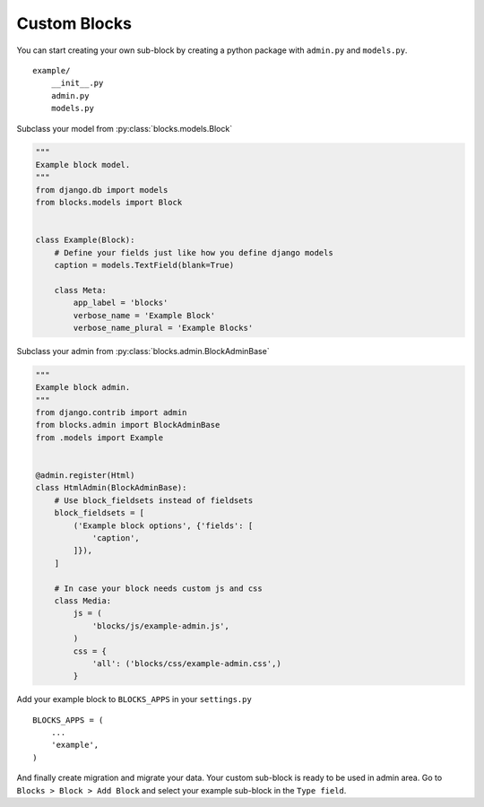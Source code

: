 .. _custom-block:

Custom Blocks
=============

You can start creating your own sub-block by creating a python package with
``admin.py`` and ``models.py``.

::

    example/
        __init__.py
        admin.py
        models.py

Subclass your model from :py:class:`blocks.models.Block`

.. code-block:: python

    """
    Example block model.
    """
    from django.db import models
    from blocks.models import Block


    class Example(Block):
        # Define your fields just like how you define django models
        caption = models.TextField(blank=True)

        class Meta:
            app_label = 'blocks'
            verbose_name = 'Example Block'
            verbose_name_plural = 'Example Blocks'

Subclass your admin from :py:class:`blocks.admin.BlockAdminBase`

.. code-block:: python

    """
    Example block admin.
    """
    from django.contrib import admin
    from blocks.admin import BlockAdminBase
    from .models import Example


    @admin.register(Html)
    class HtmlAdmin(BlockAdminBase):
        # Use block_fieldsets instead of fieldsets
        block_fieldsets = [
            ('Example block options', {'fields': [
                'caption',
            ]}),
        ]

        # In case your block needs custom js and css
        class Media:
            js = (
                'blocks/js/example-admin.js',
            )
            css = {
                'all': ('blocks/css/example-admin.css',)
            }

Add your example block to ``BLOCKS_APPS`` in your ``settings.py``

::

   BLOCKS_APPS = (
       ...
       'example',
   )

And finally create migration and migrate your data. Your custom sub-block is ready
to be used in admin area. Go to ``Blocks > Block > Add Block`` and select your
example sub-block in the ``Type field``.
